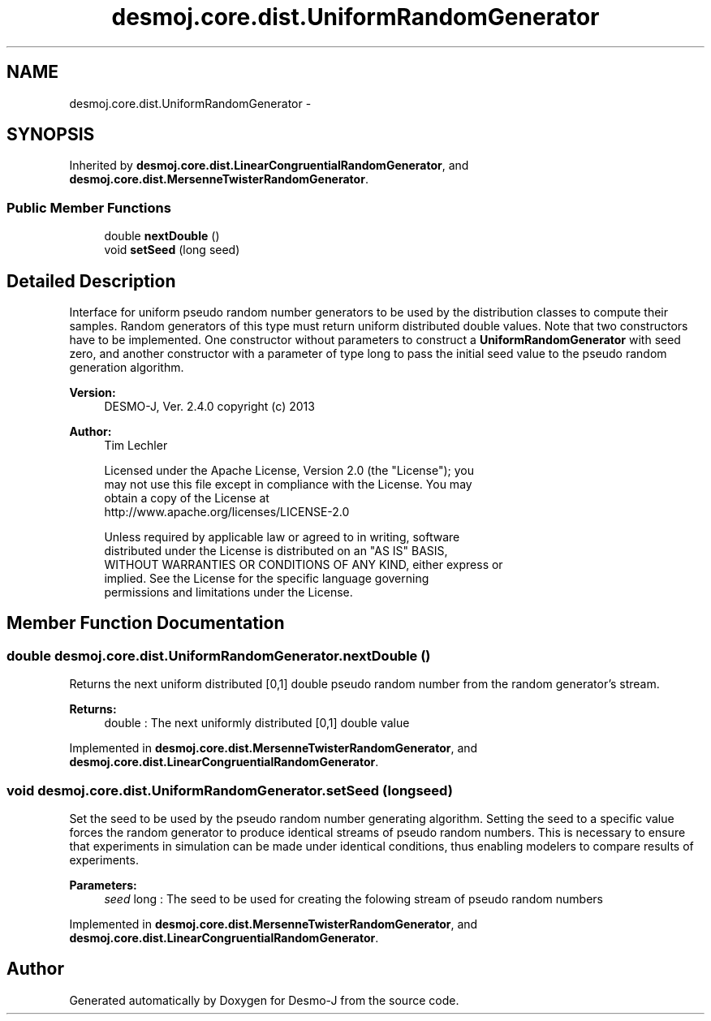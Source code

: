 .TH "desmoj.core.dist.UniformRandomGenerator" 3 "Wed Dec 4 2013" "Version 1.0" "Desmo-J" \" -*- nroff -*-
.ad l
.nh
.SH NAME
desmoj.core.dist.UniformRandomGenerator \- 
.SH SYNOPSIS
.br
.PP
.PP
Inherited by \fBdesmoj\&.core\&.dist\&.LinearCongruentialRandomGenerator\fP, and \fBdesmoj\&.core\&.dist\&.MersenneTwisterRandomGenerator\fP\&.
.SS "Public Member Functions"

.in +1c
.ti -1c
.RI "double \fBnextDouble\fP ()"
.br
.ti -1c
.RI "void \fBsetSeed\fP (long seed)"
.br
.in -1c
.SH "Detailed Description"
.PP 
Interface for uniform pseudo random number generators to be used by the distribution classes to compute their samples\&. Random generators of this type must return uniform distributed double values\&. Note that two constructors have to be implemented\&. One constructor without parameters to construct a \fBUniformRandomGenerator\fP with seed zero, and another constructor with a parameter of type long to pass the initial seed value to the pseudo random generation algorithm\&.
.PP
\fBVersion:\fP
.RS 4
DESMO-J, Ver\&. 2\&.4\&.0 copyright (c) 2013 
.RE
.PP
\fBAuthor:\fP
.RS 4
Tim Lechler 
.PP
.nf
    Licensed under the Apache License, Version 2.0 (the "License"); you
    may not use this file except in compliance with the License. You may
    obtain a copy of the License at
    http://www.apache.org/licenses/LICENSE-2.0

    Unless required by applicable law or agreed to in writing, software
    distributed under the License is distributed on an "AS IS" BASIS,
    WITHOUT WARRANTIES OR CONDITIONS OF ANY KIND, either express or
    implied. See the License for the specific language governing
    permissions and limitations under the License.
.fi
.PP
 
.RE
.PP

.SH "Member Function Documentation"
.PP 
.SS "double desmoj\&.core\&.dist\&.UniformRandomGenerator\&.nextDouble ()"
Returns the next uniform distributed [0,1] double pseudo random number from the random generator's stream\&.
.PP
\fBReturns:\fP
.RS 4
double : The next uniformly distributed [0,1] double value 
.RE
.PP

.PP
Implemented in \fBdesmoj\&.core\&.dist\&.MersenneTwisterRandomGenerator\fP, and \fBdesmoj\&.core\&.dist\&.LinearCongruentialRandomGenerator\fP\&.
.SS "void desmoj\&.core\&.dist\&.UniformRandomGenerator\&.setSeed (longseed)"
Set the seed to be used by the pseudo random number generating algorithm\&. Setting the seed to a specific value forces the random generator to produce identical streams of pseudo random numbers\&. This is necessary to ensure that experiments in simulation can be made under identical conditions, thus enabling modelers to compare results of experiments\&.
.PP
\fBParameters:\fP
.RS 4
\fIseed\fP long : The seed to be used for creating the folowing stream of pseudo random numbers 
.RE
.PP

.PP
Implemented in \fBdesmoj\&.core\&.dist\&.MersenneTwisterRandomGenerator\fP, and \fBdesmoj\&.core\&.dist\&.LinearCongruentialRandomGenerator\fP\&.

.SH "Author"
.PP 
Generated automatically by Doxygen for Desmo-J from the source code\&.
